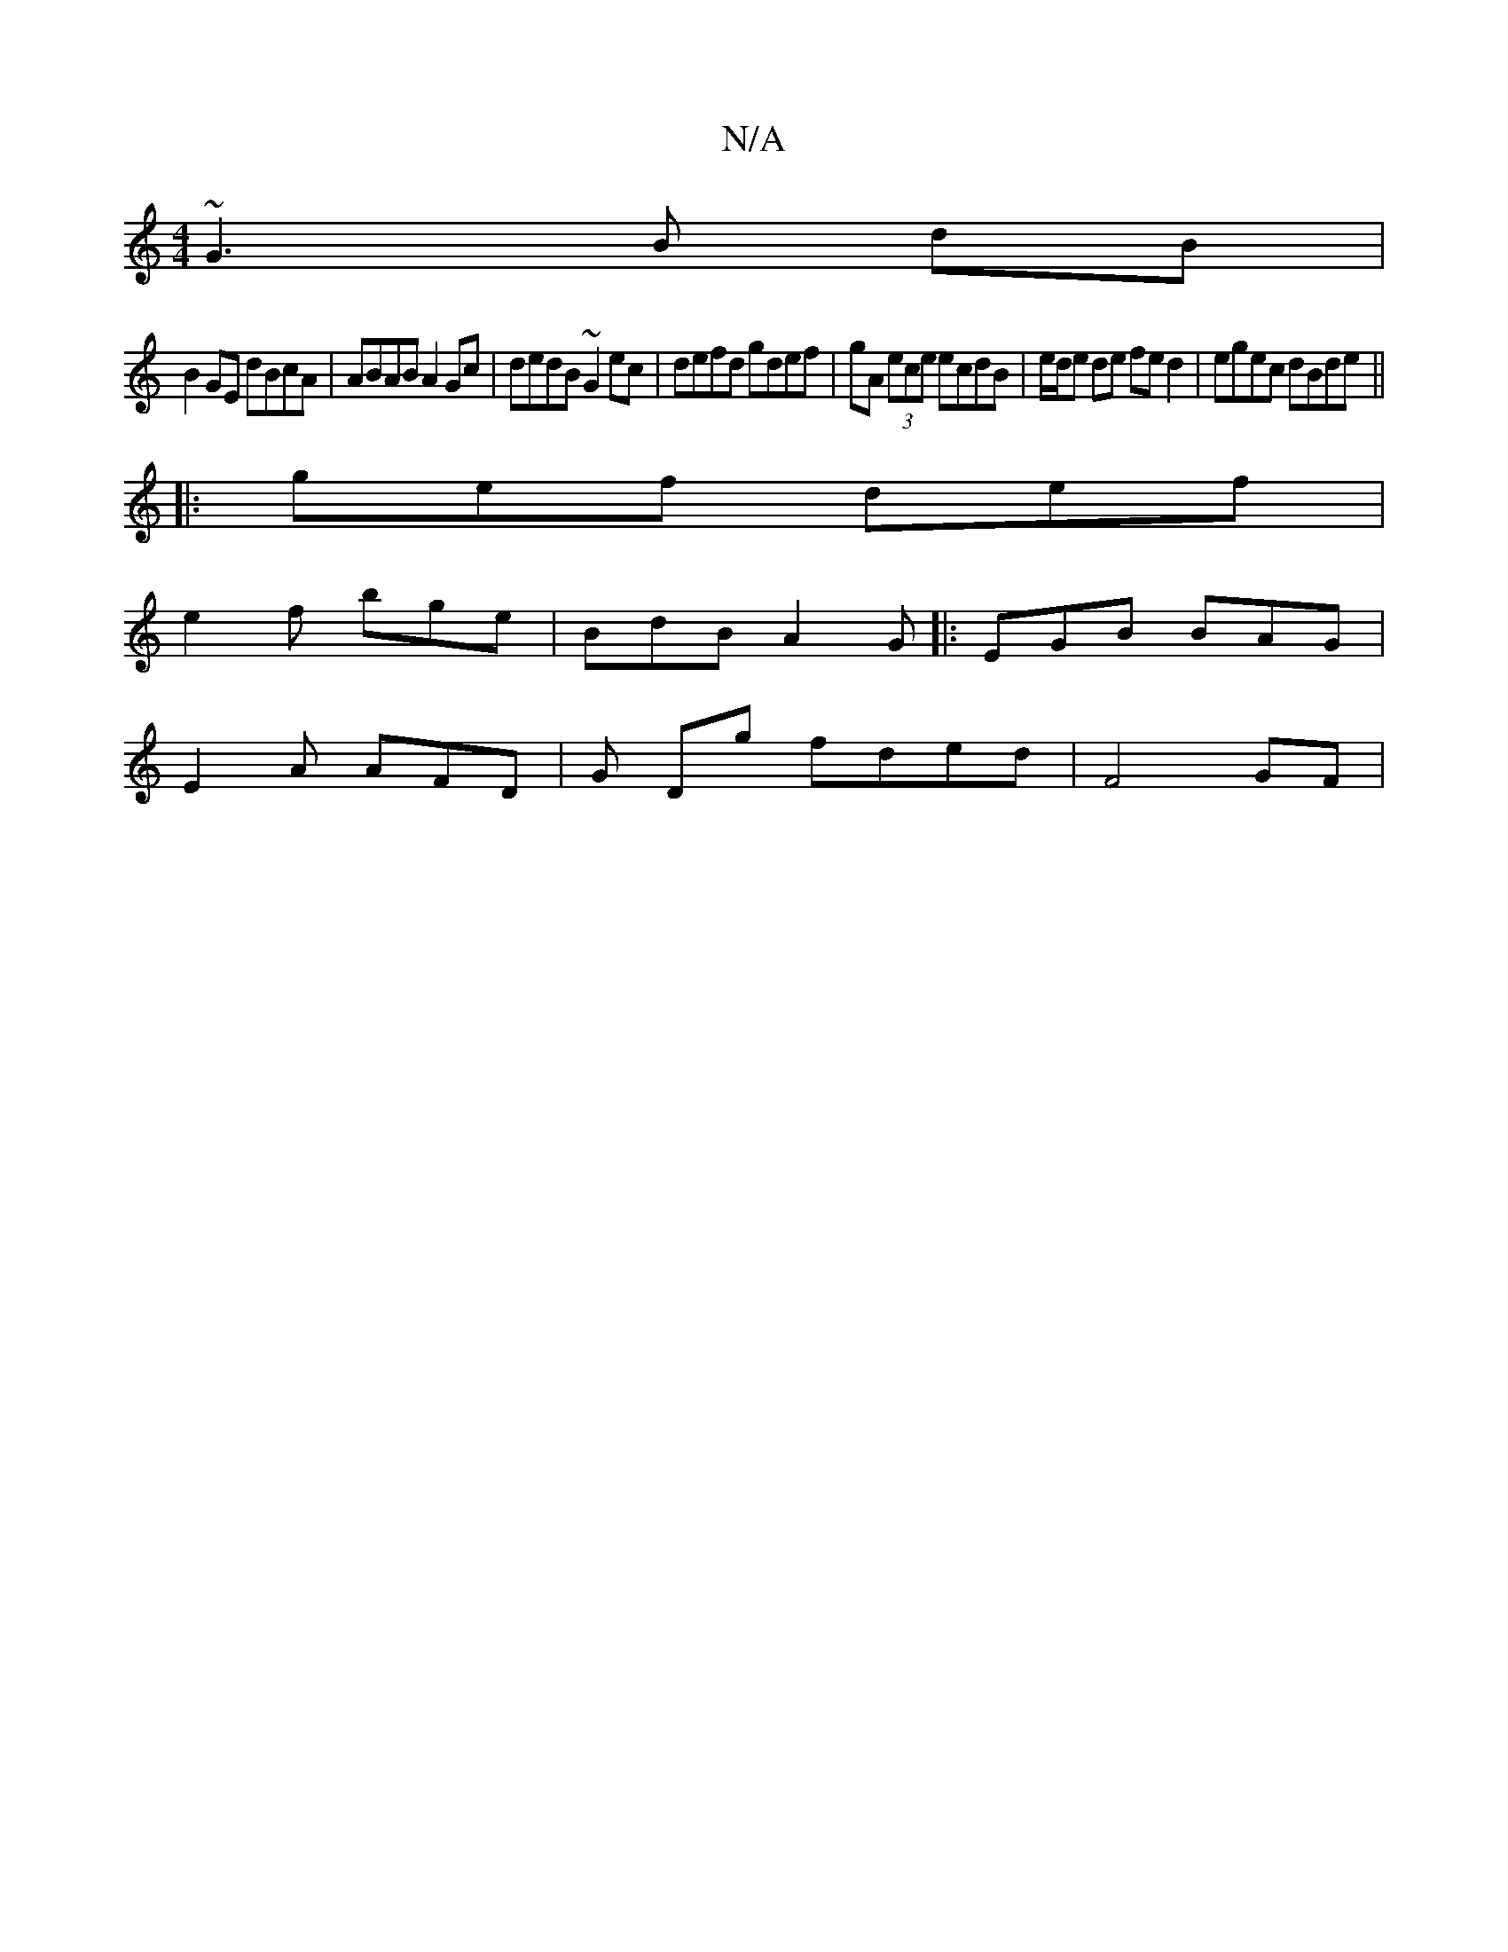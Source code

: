 X:1
T:N/A
M:4/4
R:N/A
K:Cmajor
 ~G3 B dB|
B2GE dBcA|ABAB A2Gc|dedB ~G2ec|defd gdef|gA (3ece ecdB |e/d/e de fe d2|egec dBde||
|: gef def |
e2f bge | BdB A2G|:EGB BAG|
E2A AFD|G Dg fded |F4 GF|
c:EB,2C C3 ||

EG| Ee|e4 ef|eg aa | b2 
